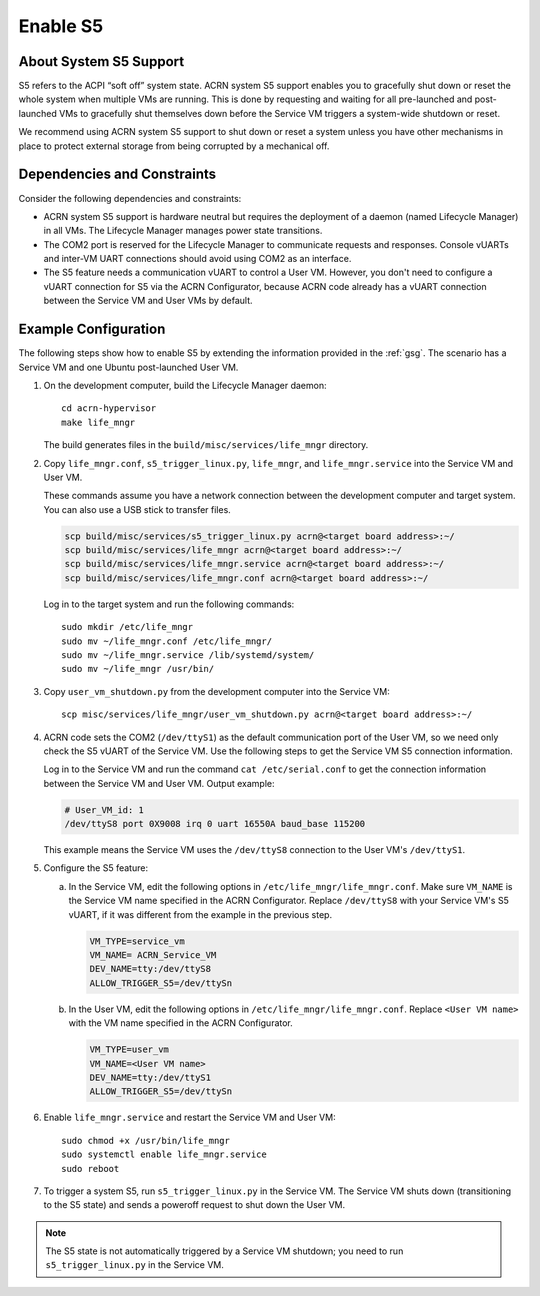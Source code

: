 .. _enable-s5:

Enable S5
#########

About System S5 Support
***********************

S5 refers to the ACPI “soft off” system state. ACRN system S5 support enables
you to gracefully shut down or reset the whole system when multiple VMs are
running. This is done by requesting and waiting for all pre-launched and
post-launched VMs to gracefully shut themselves down before the Service VM
triggers a system-wide shutdown or reset. 

We recommend using ACRN system S5 support to shut down or reset a system unless
you have other mechanisms in place to protect external storage from being
corrupted by a mechanical off.

Dependencies and Constraints
****************************

Consider the following dependencies and constraints: 

* ACRN system S5 support is hardware neutral but requires the deployment of a
  daemon (named Lifecycle Manager) in all VMs. The Lifecycle Manager manages
  power state transitions.

* The COM2 port is reserved for the Lifecycle Manager to communicate requests
  and responses. Console vUARTs and inter-VM UART connections should avoid using
  COM2 as an interface.

* The S5 feature needs a communication vUART to control a User VM. However, you
  don't need to configure a vUART connection for S5 via the ACRN Configurator,
  because ACRN code already has a vUART connection between the Service VM and
  User VMs by default.

Example Configuration
*********************

The following steps show how to enable S5 by extending the information provided
in the :ref:`gsg`. The scenario has a Service VM and one Ubuntu post-launched
User VM.

#. On the development computer, build the Lifecycle Manager daemon::

      cd acrn-hypervisor
      make life_mngr

   The build generates files in the ``build/misc/services/life_mngr`` directory.

#. Copy ``life_mngr.conf``, ``s5_trigger_linux.py``, ``life_mngr``, and
   ``life_mngr.service`` into the Service VM and User VM.

   These commands assume you have a network connection between the development
   computer and target system. You can also use a USB stick to transfer files.

   .. code-block:: bash

      scp build/misc/services/s5_trigger_linux.py acrn@<target board address>:~/
      scp build/misc/services/life_mngr acrn@<target board address>:~/
      scp build/misc/services/life_mngr.service acrn@<target board address>:~/
      scp build/misc/services/life_mngr.conf acrn@<target board address>:~/

   Log in to the target system and run the following commands::

      sudo mkdir /etc/life_mngr
      sudo mv ~/life_mngr.conf /etc/life_mngr/
      sudo mv ~/life_mngr.service /lib/systemd/system/
      sudo mv ~/life_mngr /usr/bin/

#. Copy ``user_vm_shutdown.py`` from the development computer into the Service
   VM::

      scp misc/services/life_mngr/user_vm_shutdown.py acrn@<target board address>:~/

#. ACRN code sets the COM2 (``/dev/ttyS1``) as the default communication port of
   the User VM, so we need only check the S5 vUART of the Service VM. Use the
   following steps to get the Service VM S5 connection information.

   Log in to the Service VM and run the command ``cat /etc/serial.conf`` to get
   the connection information between the Service VM and User VM. Output
   example:

   .. code-block:: console

      # User_VM_id: 1
      /dev/ttyS8 port 0X9008 irq 0 uart 16550A baud_base 115200

   This example means the Service VM uses the ``/dev/ttyS8`` connection to the
   User VM's ``/dev/ttyS1``.

#. Configure the S5 feature:

   a. In the Service VM, edit the following options in
      ``/etc/life_mngr/life_mngr.conf``. Make sure ``VM_NAME`` is the Service VM
      name specified in the ACRN Configurator. Replace ``/dev/ttyS8`` with your
      Service VM's S5 vUART, if it was different from the example in the
      previous step.

      .. code-block:: bash

         VM_TYPE=service_vm
         VM_NAME= ACRN_Service_VM
         DEV_NAME=tty:/dev/ttyS8
         ALLOW_TRIGGER_S5=/dev/ttySn

   #. In the User VM, edit the following options in
      ``/etc/life_mngr/life_mngr.conf``. Replace ``<User VM name>`` with the
      VM name specified in the ACRN Configurator.

      .. code-block:: bash

         VM_TYPE=user_vm
         VM_NAME=<User VM name>
         DEV_NAME=tty:/dev/ttyS1
         ALLOW_TRIGGER_S5=/dev/ttySn

#. Enable ``life_mngr.service`` and restart the Service VM and User VM::

      sudo chmod +x /usr/bin/life_mngr
      sudo systemctl enable life_mngr.service
      sudo reboot

#. To trigger a system S5, run ``s5_trigger_linux.py`` in the Service VM.
   The Service VM shuts down (transitioning to the S5 state) and sends a
   poweroff request to shut down the User VM.

.. note::

   The S5 state is not automatically triggered by a Service VM shutdown; you
   need to run ``s5_trigger_linux.py`` in the Service VM.